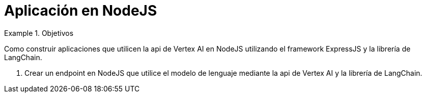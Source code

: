 = Aplicación en NodeJS

////
COLOCA A CONTINUACION LOS OBJETIVOS
////


.Objetivos
====
Como construir aplicaciones que utilicen la api de Vertex AI en NodeJS utilizando el framework ExpressJS y la librería de LangChain.

. Crear un endpoint en NodeJS que utilice el modelo de lenguaje mediante la api de Vertex AI y la librería de LangChain.

====


